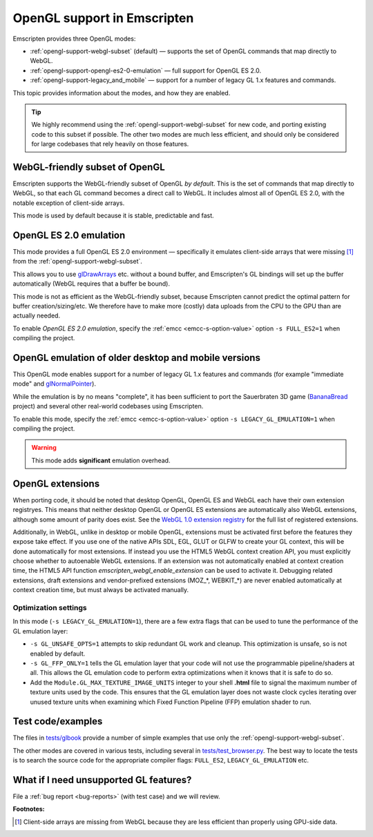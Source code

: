 .. _OpenGL-support:

============================
OpenGL support in Emscripten
============================

Emscripten provides three OpenGL modes:

- :ref:`opengl-support-webgl-subset` (default) — supports the set of OpenGL commands that map directly to WebGL.
- :ref:`opengl-support-opengl-es2-0-emulation` — full support for OpenGL ES 2.0.
- :ref:`opengl-support-legacy_and_mobile` — support for a number of legacy GL 1.x features and commands.

This topic provides information about the modes, and how they are enabled.

.. tip:: We highly recommend using the :ref:`opengl-support-webgl-subset` for new code, and porting existing code to this subset if possible. The other two modes are much less efficient, and should only be considered for large codebases that rely heavily on those features. 

.. _opengl-support-webgl-subset:

WebGL-friendly subset of OpenGL
===============================

Emscripten supports the WebGL-friendly subset of OpenGL *by default*. This is the set of commands that map directly to WebGL, so that each GL command becomes a direct call to WebGL. It includes almost all of OpenGL ES 2.0, with the notable exception of client-side arrays.

This mode is used by default because it is stable, predictable and fast. 


.. _opengl-support-opengl-es2-0-emulation:

OpenGL ES 2.0 emulation
=======================

This mode provides a full OpenGL ES 2.0 environment — specifically it emulates client-side arrays that were missing [#f1]_ from the :ref:`opengl-support-webgl-subset`.

This allows you to use `glDrawArrays <https://www.opengl.org/sdk/docs/man3/xhtml/glDrawArrays.xml>`_ etc. without a bound buffer, and Emscripten's GL bindings will set up the buffer automatically (WebGL requires that a buffer be bound). 

This mode is not as efficient as the WebGL-friendly subset, because Emscripten cannot predict the optimal pattern for buffer creation/sizing/etc. We therefore have to make more (costly) data uploads from the CPU to the GPU than are actually needed.

To enable *OpenGL ES 2.0 emulation*, specify the :ref:`emcc <emcc-s-option-value>` option ``-s FULL_ES2=1`` when compiling the project.


.. _opengl-support-legacy_and_mobile:

OpenGL emulation of older desktop and mobile versions
=====================================================

This OpenGL mode enables support for a number of legacy GL 1.x features and commands (for example "immediate mode" and `glNormalPointer <https://www.opengl.org/sdk/docs/man2/xhtml/glNormalPointer.xml>`_). 

While the emulation is by no means "complete", it has been sufficient to port the Sauerbraten 3D game (`BananaBread <https://github.com/kripken/BananaBread>`_ project) and several other real-world codebases using Emscripten. 

To enable this mode, specify the :ref:`emcc <emcc-s-option-value>` option ``-s LEGACY_GL_EMULATION=1`` when compiling the project.

.. warning:: This mode adds **significant** emulation overhead. 


OpenGL extensions
=================

When porting code, it should be noted that desktop OpenGL, OpenGL ES and WebGL each have their own extension registryes. This means that neither desktop OpenGL or OpenGL ES extensions are automatically also WebGL extensions, although some amount of parity does exist. See the `WebGL 1.0 extension registry <https://www.khronos.org/registry/webgl/extensions/>`_ for the full list of registered extensions.

Additionally, in WebGL, unlike in desktop or mobile OpenGL, extensions must be activated first before the features they expose take effect. If you use one of the native APIs SDL, EGL, GLUT or GLFW to create your GL context, this will be done automatically for most extensions. If instead you use the HTML5 WebGL context creation API, you must explicitly choose whether to autoenable WebGL extensions. If an extension was not automatically enabled at context creation time, the HTML5 API function `emscripten_webgl_enable_extension` can be used to activate it. Debugging related extensions, draft extensions and vendor-prefixed extensions (MOZ_*, WEBKIT_*) are never enabled automatically at context creation time, but must always be activated manually.

Optimization settings
----------------------

In this mode (``-s LEGACY_GL_EMULATION=1``), there are a few extra flags that can be used to tune the performance of the GL emulation layer:

- ``-s GL_UNSAFE_OPTS=1`` attempts to skip redundant GL work and cleanup. This optimization is unsafe, so is not enabled by default.
- ``-s GL_FFP_ONLY=1`` tells the GL emulation layer that your code will not use the programmable pipeline/shaders at all. This allows the GL emulation code to perform extra optimizations when it knows that it is safe to do so.
- Add the ``Module.GL_MAX_TEXTURE_IMAGE_UNITS`` integer to your shell **.html** file to signal the maximum number of texture units used by the code. This ensures that the GL emulation layer does not waste clock cycles iterating over unused texture units when examining which Fixed Function Pipeline (FFP) emulation shader to run.



Test code/examples
==================

The files in `tests/glbook <https://github.com/kripken/emscripten/tree/master/tests/glbook>`_ provide a number of simple examples that use only the :ref:`opengl-support-webgl-subset`.

The other modes are covered in various tests, including several in `tests/test_browser.py <https://github.com/kripken/emscripten/blob/master/tests/test_browser.py>`_. The best way to locate the tests is to search the source code for the appropriate compiler flags: ``FULL_ES2``, ``LEGACY_GL_EMULATION`` etc.


What if I need unsupported GL features?
=======================================

File a :ref:`bug report <bug-reports>` (with test case) and we will review.


**Footnotes:**

.. [#f1] Client-side arrays are missing from WebGL because they are less efficient than properly using GPU-side data.